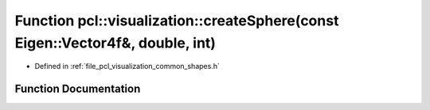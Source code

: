 .. _exhale_function_group__visualization_1gab2a90030af80dd8874ca727d2cc2858f:

Function pcl::visualization::createSphere(const Eigen::Vector4f&, double, int)
==============================================================================

- Defined in :ref:`file_pcl_visualization_common_shapes.h`


Function Documentation
----------------------


.. doxygenfunction:: pcl::visualization::createSphere(const Eigen::Vector4f&, double, int)
